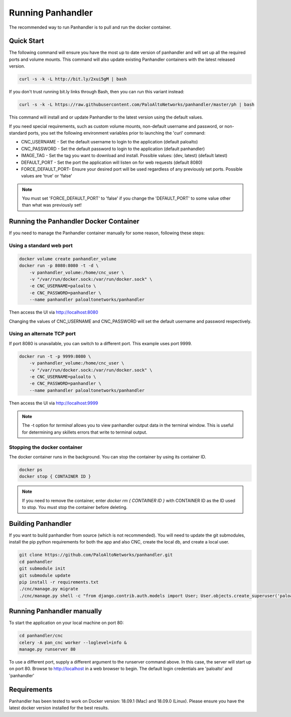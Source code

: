 Running Panhandler
==================

The recommended way to run Panhandler is to pull and run the docker container.


Quick Start
-----------

The following command will ensure you have the most up to date version of panhandler and will set
up all the required ports and volume mounts. This command will also update existing Panhandler containers
with the latest released version.

.. code-block:: bash

    curl -s -k -L http://bit.ly/2xui5gM | bash


If you don't trust running bit.ly links through Bash, then you can run this variant instead:

.. code-block:: bash

    curl -s -k -L https://raw.githubusercontent.com/PaloAltoNetworks/panhandler/master/ph | bash


This command will install and or update Panhandler to the latest version using the default values.

If you need special requirements, such as custom volume mounts, non-default username and password, or
non-standard ports, you set the following environment variables prior to launching the 'curl' command:

* CNC_USERNAME - Set the default username to login to the application (default paloalto)
* CNC_PASSWORD - Set the default password to login to the application (default panhandler)
* IMAGE_TAG - Set the tag you want to download and install. Possible values: (dev, latest) (default latest)
* DEFAULT_PORT - Set the port the application will listen on for web requests (default 8080)
* FORCE_DEFAULT_PORT- Ensure your desired port will be used regardless of any previously set ports. Possible values are 'true' or 'false'


.. note::

    You must set 'FORCE_DEFAULT_PORT' to 'false' if you change the 'DEFAULT_PORT' to some value other than what was
    previously set!

Running the Panhandler Docker Container
---------------------------------------

If you need to manage the Panhandler container manually for some reason, following these steps:

Using a standard web port
~~~~~~~~~~~~~~~~~~~~~~~~~

.. code-block:: bash

    docker volume create panhandler_volume
    docker run -p 8080:8080 -t -d \
        -v panhandler_volume:/home/cnc_user \
        -v "/var/run/docker.sock:/var/run/docker.sock" \
        -e CNC_USERNAME=paloalto \
        -e CNC_PASSWORD=panhandler \
        --name panhandler paloaltonetworks/panhandler

Then access the UI via http://localhost:8080

Changing the values of CNC_USERNAME and CNC_PASSWORD will set the default username and password respectively.


Using an alternate TCP port
~~~~~~~~~~~~~~~~~~~~~~~~~~~

If port 8080 is unavailable, you can switch to a different port. This example uses port 9999.

.. code-block:: bash

    docker run -t -p 9999:8080 \
        -v panhandler_volume:/home/cnc_user \
        -v "/var/run/docker.sock:/var/run/docker.sock" \
        -e CNC_USERNAME=paloalto \
        -e CNC_PASSWORD=panhandler \
        --name panhandler paloaltonetworks/panhandler


Then access the UI via http://localhost:9999

.. Note::
    The -t option for `terminal` allows you to view panhandler output data in the terminal window.
    This is useful for determining any skillets errors that write to terminal output.


Stopping the docker container
~~~~~~~~~~~~~~~~~~~~~~~~~~~~~

The docker container runs in the background. You can stop the container by using its container ID.

.. code-block:: bash

    docker ps
    docker stop { CONTAINER ID }


.. image:: images/ph-docker-stop.png
    :width: 500


.. Note::
    If you need to remove the container, enter `docker rm { CONTAINER ID }` with CONTAINER ID as the
    ID used to stop. You must stop the container before deleting.



Building Panhandler
-------------------

If you want to build panhandler from source (which is not recommended). You will need to update the git submodules,
install the pip python requirements for both the app and also CNC, create the local db, and create a local user.

.. code-block:: bash

    git clone https://github.com/PaloAltoNetworks/panhandler.git
    cd panhandler
    git submodule init
    git submodule update
    pip install -r requirements.txt
    ./cnc/manage.py migrate
    ./cnc/manage.py shell -c "from django.contrib.auth.models import User; User.objects.create_superuser('paloalto', 'admin@example.com', 'panhandler')"


Running Panhandler manually
---------------------------

To start the application on your local machine on port 80:

.. code-block:: bash

    cd panhandler/cnc
    celery -A pan_cnc worker --loglevel=info &
    manage.py runserver 80

To use a different port, supply a different argument to the runserver command above. In this case, the server will
start up on port 80. Browse to http://localhost in a web browser to begin. The default login credentials are 'paloalto'
and 'panhandler'


Requirements
------------

Panhandler has been tested to work on Docker version: 18.09.1 (Mac) and 18.09.0 (Linux).
Please ensure you have the latest docker version installed for the best results.


